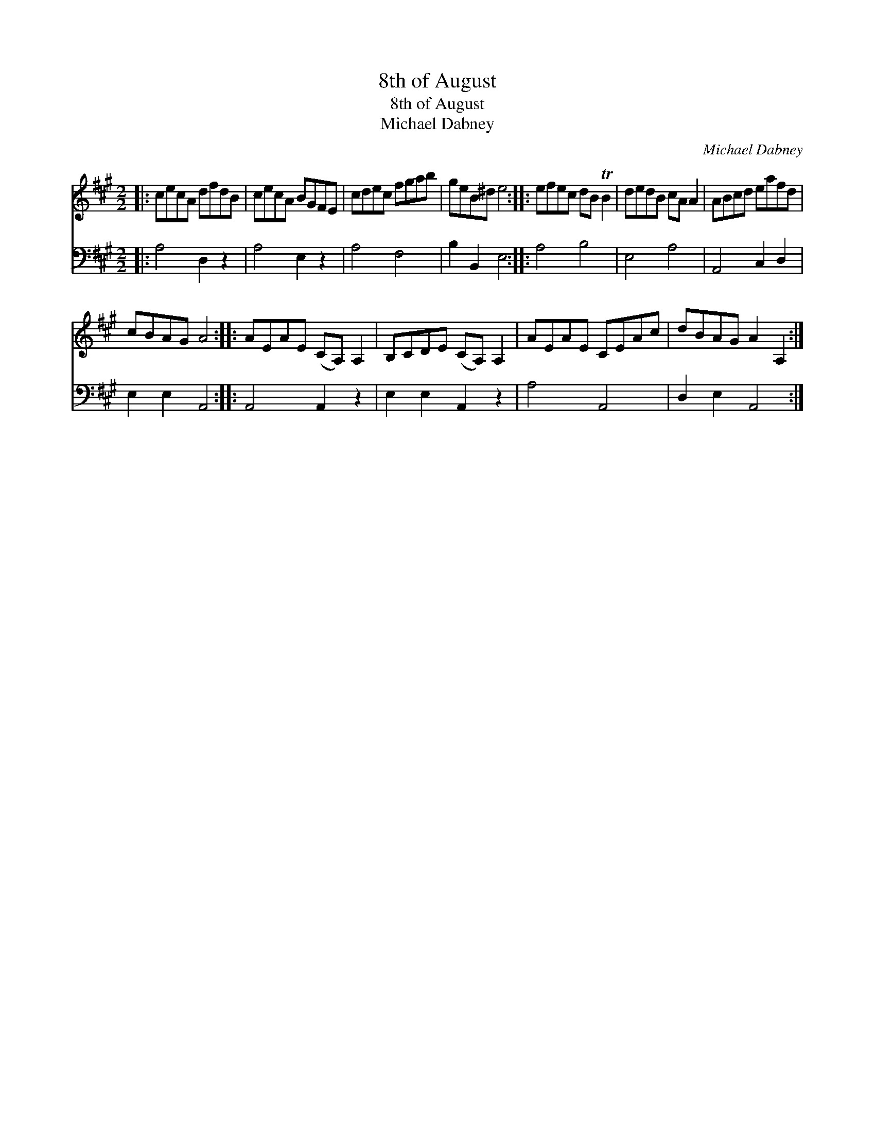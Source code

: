 X:1
T:8th of August
T:8th of August
T:Michael Dabney
C:Michael Dabney
%%score 1 2
L:1/8
M:2/2
K:A
V:1 treble 
V:2 bass 
V:1
|: cecA dfdB | cecA BGFE | cdec fgab | geB^d e4 :: efec dB TB2 | dedB cA A2 | ABcd eafd | %7
 cBAG A4 :: AEAE (CA,) A,2 | B,CDE (CA,) A,2 | AEAE CEAc | dBAG A2 A,2 :| %12
V:2
|: A,4 D,2 z2 | A,4 E,2 z2 | A,4 F,4 | B,2 B,,2 E,4 :: A,4 B,4 | E,4 A,4 | A,,4 C,2 D,2 | %7
 E,2 E,2 A,,4 :: A,,4 A,,2 z2 | E,2 E,2 A,,2 z2 | A,4 A,,4 | D,2 E,2 A,,4 :| %12

